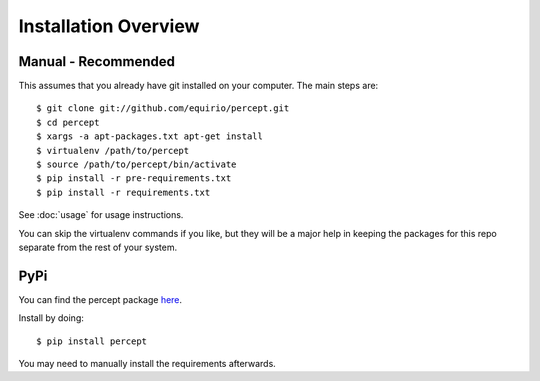 =================================
Installation Overview
=================================

Manual - Recommended
--------------------------------
This assumes that you already have git installed on your computer. The main steps are::

	$ git clone git://github.com/equirio/percept.git
	$ cd percept
	$ xargs -a apt-packages.txt apt-get install
	$ virtualenv /path/to/percept
	$ source /path/to/percept/bin/activate
	$ pip install -r pre-requirements.txt
	$ pip install -r requirements.txt

See :doc:`usage` for usage instructions.

You can skip the virtualenv commands if you like, but they will be a major help in keeping the packages for this repo separate from the rest of your system.

PyPi
----------------------------------

You can find the percept package `here <https://pypi.python.org/pypi/percept/0.1>`_.

Install by doing::

    $ pip install percept

You may need to manually install the requirements afterwards.